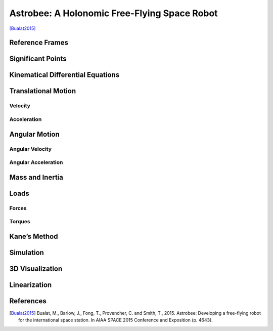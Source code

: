 =============================================
Astrobee: A Holonomic Free-Flying Space Robot
=============================================

[Bualat2015]_

.. jupyter-execute::

    import sympy as sm
    import sympy.physics.mechanics as me
    from pydy.system import System
    import numpy as np
    import matplotlib.pyplot as plt
    from pydy.codegen.ode_function_generators import generate_ode_function
    from scipy.integrate import odeint
    import scipy.io as sio
    me.init_vprinting()

Reference Frames
----------------

.. jupyter-execute::

    ISS = me.ReferenceFrame('N') # ISS RF
    B = me.ReferenceFrame('B') # body RF
    
    q1, q2, q3 = me.dynamicsymbols('q1:4') # attitude coordinates (Euler angles)
    
    B.orient(ISS, 'Body', (q1, q2, q3), 'xyz') # body RF

.. jupyter-execute::

    t = me.dynamicsymbols._t

Significant Points
------------------

.. jupyter-execute::

    O = me.Point('O') # fixed point in the ISS
    O.set_vel(ISS, 0)

.. jupyter-execute::

    x, y, z = me.dynamicsymbols('x, y, z') # translation coordinates (position of the mass-center of Astrobee relative to 'O')
    l = sm.symbols('l') # length of Astrobee (side of cube)

.. jupyter-execute::

    C = O.locatenew('C', x * ISS.x + y * ISS.y + z * ISS.z) # Astrobee CM

Kinematical Differential Equations
----------------------------------

.. jupyter-execute::

    ux = me.dynamicsymbols('u_x')
    uy = me.dynamicsymbols('u_y')
    uz = me.dynamicsymbols('u_z')
    u1 = me.dynamicsymbols('u_1')
    u2 = me.dynamicsymbols('u_2')
    u3 = me.dynamicsymbols('u_3')

.. jupyter-execute::

    z1 = sm.Eq(ux, x.diff())
    z2 = sm.Eq(uy, y.diff())
    z3 = sm.Eq(uz, z.diff())
    z4 = sm.Eq(u1, q1.diff())
    z5 = sm.Eq(u2, q2.diff())
    z6 = sm.Eq(u3, q3.diff())
    u = sm.solve([z1, z2, z3, z4, z5, z6], x.diff(), y.diff(), z.diff(), q1.diff(), q2.diff(), q3.diff())
    u



Translational Motion
--------------------

Velocity
~~~~~~~~

.. jupyter-execute::

    C.set_vel(ISS, C.pos_from(O).dt(ISS).subs(u))
    V_B_ISS_ISS = C.vel(ISS)
    V_B_ISS_ISS # "velocity of Astrobee CM w.r.t ISS RF expressed in ISS RF" 



Acceleration
~~~~~~~~~~~~

.. jupyter-execute::

    A_B_ISS_ISS = C.acc(ISS).subs(u) #.subs(ud)
    A_B_ISS_ISS # "acceleration of Astrobee CM w.r.t ISS RF expressed in ISS RF" 



Angular Motion
--------------

Angular Velocity
~~~~~~~~~~~~~~~~

.. jupyter-execute::

    B.set_ang_vel(ISS, B.ang_vel_in(ISS).subs(u))
    Omega_B_ISS_B = B.ang_vel_in(ISS)
    Omega_B_ISS_B # "angular velocity of body RF w.r.t ISS RF expressed in body RF" 



Angular Acceleration
~~~~~~~~~~~~~~~~~~~~

.. jupyter-execute::

    Alpha_B_ISS_B = B.ang_acc_in(ISS).subs(u) #.subs(ud)
    Alpha_B_ISS_B # "angular acceleration of body RF w.r.t ISS RF expressed in body RF" 




Mass and Inertia
----------------

.. jupyter-execute::

    m = sm.symbols('m') # Astrobee mass
    
    Ix, Iy, Iz = sm.symbols('I_x, I_y, I_z') # principal moments of inertia
    
    I = me.inertia(B, Ix, Iy, Iz) # inertia dyadic
    I




Loads
-----

Forces
~~~~~~

.. jupyter-execute::

    Fx_mag, Fy_mag, Fz_mag = me.dynamicsymbols('Fmag_x, Fmag_y, Fmag_z')
    
    Fx = Fx_mag * ISS.x
    Fy = Fy_mag * ISS.y
    Fz = Fz_mag * ISS.z
    
    Fx, Fy, Fz





Torques
~~~~~~~

.. jupyter-execute::

    T1_mag, T2_mag, T3_mag = me.dynamicsymbols('Tmag_1, Tmag_2, Tmag_3')
    
    T1 = T1_mag * B.x
    T2 = T2_mag * B.y
    T3 = T3_mag * B.z
    
    T1, T2, T3





Kane’s Method
-------------

.. jupyter-execute::

    kdes = [z1.rhs - z1.lhs, z2.rhs - z2.lhs, z3.rhs - z3.lhs, z4.rhs - z4.lhs, z5.rhs - z5.lhs, z6.rhs - z6.lhs]

.. jupyter-execute::

    body = me.RigidBody('body', C, B, m, (I, C))
    bodies = [body]

.. jupyter-execute::

    loads = [
             (C, Fx),
             (C, Fy),
             (C, Fz),
             (B, T1),
             (B, T2),
             (B, T3)
            ]

.. jupyter-execute::

    kane = me.KanesMethod(ISS, (x, y, z, q1, q2, q3), (ux, uy, uz, u1, u2, u3), kd_eqs=kdes)

.. jupyter-execute::

    fr, frstar = kane.kanes_equations(bodies, loads=loads)



Simulation
----------

.. jupyter-execute::

    sys = System(kane)

.. jupyter-execute::

    sys.constants_symbols



.. jupyter-execute::

    sys.constants = {
                     Ix: 0.1083,
                     Iy: 0.1083,
                     Iz: 0.1083,
                     m: 7
                    }

.. jupyter-execute::

    sys.constants



.. jupyter-execute::

    sys.times = np.linspace(0.0, 50.0, num=1000)

.. jupyter-execute::

    sys.coordinates



.. jupyter-execute::

    sys.speeds


.. jupyter-execute::

    sys.states




.. jupyter-execute::

    sys.initial_conditions = {
                              x: 0.0,
                              y: 0.0,
                              z: 0.0,
                              q1: 0.0,
                              q2: 0.0,
                              q3: 0.0,
                              ux: 0.2,
                              uy: 0.0,
                              uz: 0.0,
                              u1: 0.0,
                              u2: 0.0,
                              u3: 0.5
                             }

.. jupyter-execute::

    sys.specifieds_symbols




.. jupyter-execute::

    sys.specifieds = {
                      Fx_mag: 0.0,
                      Fy_mag: 0.0,
                      Fz_mag: 0.0,
                      T1_mag: 0.0,
                      T2_mag: 0.0,
                      T3_mag: 0.0
                     }

.. jupyter-execute::

    states = sys.integrate()

.. jupyter-execute::

    import matplotlib as mpl
    mpl.rcParams['figure.dpi'] = 200
    mpl.rc('font',**{'family':'serif','sans-serif':['Computer Modern Roman']})
    ## for Palatino and other serif fonts use:
    #rc('font',**{'family':'serif','serif':['Palatino']})
    mpl.rc('text', usetex=True)
    from matplotlib.pyplot import cm
    color=cm.rainbow(np.linspace(0,1,12))
    from cycler import cycler
    mpl.rcParams['axes.prop_cycle'] = cycler(color=color)
    mpl.rcParams.update({'figure.autolayout': True})
    mpl.rcParams.update({'font.size': 12})
    import matplotlib.pyplot as plt
    from mpl_toolkits.mplot3d import Axes3D, art3d

.. jupyter-execute::

    fig, ax = plt.subplots()
    ax.plot(sys.times, states)
    ax.set_xlabel('{} [s]'.format(sm.latex(t, mode='inline')));
    ax.set_ylabel('States');
    ax.legend(['$x$', '$y$', '$z$', '$q_1$', '$q_2$', '$q_3$', '$u_x$', '$u_y$', '$u_z$', '$u_1$', '$u_2$', '$u_3$'], fontsize=10)
    plt.show()


3D Visualization
----------------

.. jupyter-execute::

    from pydy.viz.shapes import Cube, Cylinder, Sphere, Plane
    from pydy.viz.visualization_frame import VisualizationFrame
    from pydy.viz import Scene
    from ipywidgets import Image, Video
    import pythreejs as pjs
    from stl import mesh

.. jupyter-execute::

    l = 0.32
    
    body_m_shape = Cube(l, color='black')
    body_l_shape = Cube(l, color='green')
    body_r_shape = Cube(l, color='green')
    
    v1 = VisualizationFrame('Body_m',
                            B,
                            C.locatenew('C_m', (1/6) * l * B.z),
                            body_m_shape)
    
    v2 = VisualizationFrame('Body_l',
                            B,
                            C.locatenew('C_l', (3/8) * l * -B.y),
                            body_l_shape)
    
    v3 = VisualizationFrame('Body_r',
                            B,
                            C.locatenew('C_r', (3/8) * l * B.y),
                            body_r_shape)
    
    scene = Scene(ISS, O, v1, v2, v3, system=sys)
    scene.create_static_html(overwrite=True, silent=True)
    
    body_m_mesh = pjs.Mesh(
        pjs.BoxBufferGeometry(l, (1/2) * l, (2/3) * l),
        pjs.MeshStandardMaterial(color='black'),
        name="Body_m"
    )
    
    body_l_mesh = pjs.Mesh(
        pjs.BoxBufferGeometry(l, (1/4) * l, l),
        pjs.MeshStandardMaterial(color='green'),
        name="Body_l"
    )
    
    body_r_mesh = pjs.Mesh(
        pjs.BoxBufferGeometry(l, (1/4) * l, l),
        pjs.MeshStandardMaterial(color='green'),
        name="Body_r"
    )
    
    body_m_matrices = v1.evaluate_transformation_matrix(states, list(sys.constants.values()))
    body_l_matrices = v2.evaluate_transformation_matrix(states, list(sys.constants.values()))
    body_r_matrices = v3.evaluate_transformation_matrix(states, list(sys.constants.values()))
    
    body_m_track = pjs.VectorKeyframeTrack(
        name='scene/Body_m.matrix',
        times=list(sys.times),
        values=body_m_matrices)
    
    body_l_track = pjs.VectorKeyframeTrack(
        name='scene/Body_l.matrix',
        times=list(sys.times),
        values=body_l_matrices)
    
    body_r_track = pjs.VectorKeyframeTrack(
        name='scene/Body_r.matrix',
        times=list(sys.times),
        values=body_r_matrices)
    
    body_m_mesh.matrixAutoUpdate = False
    body_l_mesh.matrixAutoUpdate = False
    body_r_mesh.matrixAutoUpdate = False
    
    body_m_mesh.matrix = body_m_matrices[0]
    body_l_mesh.matrix = body_l_matrices[0]
    body_r_mesh.matrix = body_r_matrices[0]
    
    x_arrow = pjs.ArrowHelper(dir=[1, 0, 0], length=0.75, color='blue')
    y_arrow = pjs.ArrowHelper(dir=[0, 1, 0], length=0.75, color='red')
    z_arrow = pjs.ArrowHelper(dir=[0, 0, 1], length=0.75,color='green')
    
    view_width = 960
    view_height = 720
    
    camera = pjs.PerspectiveCamera(position=[1, 1, 1],
                                   aspect=view_width/view_height)
    key_light = pjs.DirectionalLight(position=[1, 1, 0])
    ambient_light = pjs.AmbientLight()
    
    scene_pjs = pjs.Scene(children=[body_m_mesh, body_l_mesh, body_r_mesh,
                                    x_arrow, y_arrow, z_arrow, 
                                    camera, key_light, ambient_light])
    
    controller = pjs.OrbitControls(controlling=camera)
    renderer = pjs.Renderer(camera=camera, scene=scene_pjs, controls=[controller], width=view_width, height=view_height)


.. jupyter-execute::

    renderer


.. jupyter-execute::

    clip = pjs.AnimationClip(tracks=[body_m_track, body_l_track, body_r_track], duration=sys.times[-1])
    
    
    action = pjs.AnimationAction(pjs.AnimationMixer(scene_pjs), clip, scene_pjs)
    action



Linearization
-------------

.. jupyter-execute::

    f = fr + frstar
    f


.. jupyter-execute::

    V = { 
          x: 0.0,
          y: 0.0,
          z: 0.0,
          q1: 0.0,
          q2: 0.0,
          q3: 0.0,
          ux: 0.0,
          uy: 0.0,
          uz: 0.0,
          u1: 0.0,
          u2: 0.0,
          u3: 0.0,
          Fx_mag: 0.0,
          Fy_mag: 0.0,
          Fz_mag: 0.0,
          T1_mag: 0.0,
          T2_mag: 0.0,
          T3_mag: 0.0
    }
    
    V_keys = sm.Matrix([ v for v in V.keys() ])
    V_values = sm.Matrix([ v for v in V.values() ])


.. jupyter-execute::

    us = sm.Matrix([ux, uy, uz, u1, u2, u3])
    us_diff = sm.Matrix([ux.diff(), uy.diff(), uz.diff(), u1.diff(), u2.diff(), u3.diff()])
    qs = sm.Matrix([x, y, z, q1, q2, q3])
    rs = sm.Matrix([Fx_mag, Fy_mag, Fz_mag, T1_mag, T2_mag, T3_mag])



.. jupyter-execute::

    Ml = f.jacobian(us_diff).subs(sys.constants).subs(V)
    Ml



.. jupyter-execute::

    Cl = f.jacobian(us).subs(V)
    Cl.subs(sys.constants)




.. jupyter-execute::

    Kl = f.jacobian(qs).subs(V)
    sm.simplify(Kl.subs(sys.constants))




.. jupyter-execute::

    Hl = -f.jacobian(rs).subs(V)
    sm.simplify(Hl.subs(sys.constants))




.. jupyter-execute::

    A = sm.Matrix([[(-Ml.inv()*Cl), (-Ml.inv()*Kl)], [(sm.eye(6)), sm.zeros(6, 6)]])
    sm.simplify(A.subs(sys.constants))



.. jupyter-execute::

    B = sm.Matrix([[Ml.inv() * Hl], [sm.zeros(6, 6)]])
    sm.nsimplify(B.subs(sys.constants))



References
----------

.. [Bualat2015] Bualat, M., Barlow, J., Fong, T., Provencher, C. and Smith, T., 2015. Astrobee: Developing a free-flying robot for the international space station. In AIAA SPACE 2015 Conference and Exposition (p. 4643).
